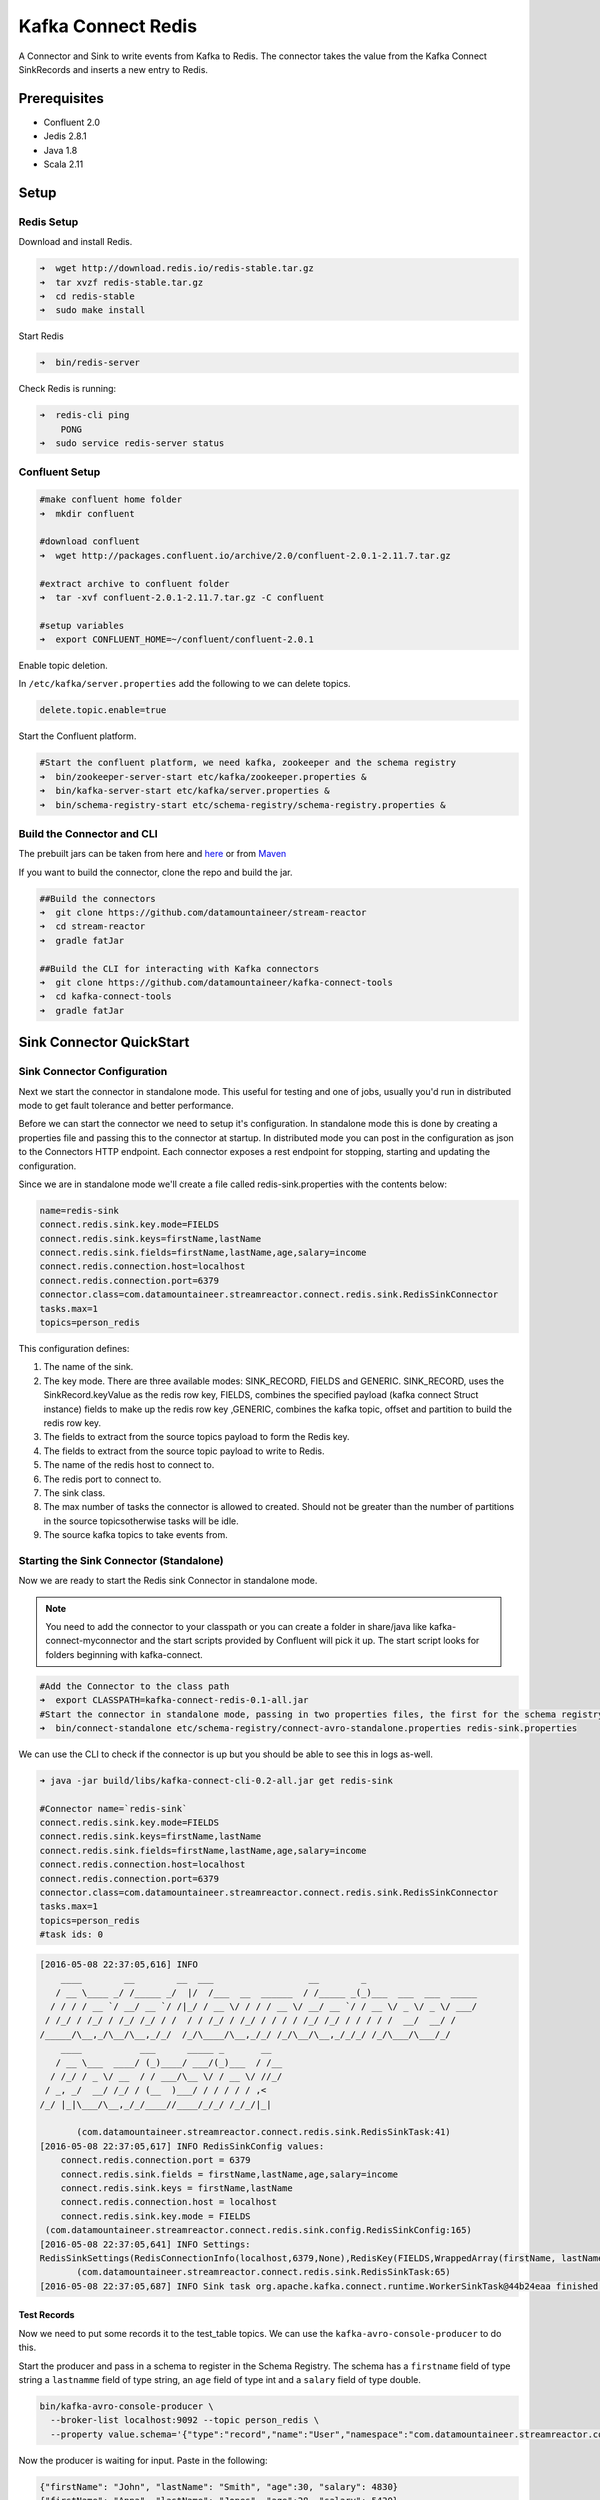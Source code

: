 Kafka Connect Redis
===================

A Connector and Sink to write events from Kafka to Redis. The connector takes the value from the Kafka Connect SinkRecords and inserts a new entry to Redis.

Prerequisites
-------------

- Confluent 2.0
- Jedis 2.8.1
- Java 1.8
- Scala 2.11

Setup
-----

Redis Setup
~~~~~~~~~~~

Download and install Redis.

.. code:: bash

    ➜  wget http://download.redis.io/redis-stable.tar.gz
    ➜  tar xvzf redis-stable.tar.gz
    ➜  cd redis-stable
    ➜  sudo make install


Start Redis

.. code:: bash

    ➜  bin/redis-server

Check Redis is running:

.. code:: bash

    ➜  redis-cli ping
        PONG
    ➜  sudo service redis-server status

Confluent Setup
~~~~~~~~~~~~~~~

.. code:: bash

    #make confluent home folder
    ➜  mkdir confluent

    #download confluent
    ➜  wget http://packages.confluent.io/archive/2.0/confluent-2.0.1-2.11.7.tar.gz

    #extract archive to confluent folder
    ➜  tar -xvf confluent-2.0.1-2.11.7.tar.gz -C confluent

    #setup variables
    ➜  export CONFLUENT_HOME=~/confluent/confluent-2.0.1

Enable topic deletion.

In ``/etc/kafka/server.properties`` add the following to we can delete
topics.

.. code:: bash

    delete.topic.enable=true

Start the Confluent platform.

.. code:: bash

    #Start the confluent platform, we need kafka, zookeeper and the schema registry
    ➜  bin/zookeeper-server-start etc/kafka/zookeeper.properties &
    ➜  bin/kafka-server-start etc/kafka/server.properties &
    ➜  bin/schema-registry-start etc/schema-registry/schema-registry.properties &

Build the Connector and CLI
~~~~~~~~~~~~~~~~~~~~~~~~~~~

The prebuilt jars can be taken from here and
`here <https://github.com/datamountaineer/kafka-connect-tools/releases>`__
or from `Maven <http://search.maven.org/#search%7Cga%7C1%7Ca%3A%22kafka-connect-cli%22>`__

If you want to build the connector, clone the repo and build the jar.

.. code:: bash

    ##Build the connectors
    ➜  git clone https://github.com/datamountaineer/stream-reactor
    ➜  cd stream-reactor
    ➜  gradle fatJar

    ##Build the CLI for interacting with Kafka connectors
    ➜  git clone https://github.com/datamountaineer/kafka-connect-tools
    ➜  cd kafka-connect-tools
    ➜  gradle fatJar

Sink Connector QuickStart
-------------------------

Sink Connector Configuration
~~~~~~~~~~~~~~~~~~~~~~~~~~~~

Next we start the connector in standalone mode. This useful for testing
and one of jobs, usually you'd run in distributed mode to get fault
tolerance and better performance.

Before we can start the connector we need to setup it's configuration.
In standalone mode this is done by creating a properties file and
passing this to the connector at startup. In distributed mode you can
post in the configuration as json to the Connectors HTTP endpoint. Each
connector exposes a rest endpoint for stopping, starting and updating the
configuration.

Since we are in standalone mode we'll create a file called
redis-sink.properties with the contents below:

.. code:: bash

    name=redis-sink
    connect.redis.sink.key.mode=FIELDS
    connect.redis.sink.keys=firstName,lastName
    connect.redis.sink.fields=firstName,lastName,age,salary=income
    connect.redis.connection.host=localhost
    connect.redis.connection.port=6379
    connector.class=com.datamountaineer.streamreactor.connect.redis.sink.RedisSinkConnector
    tasks.max=1
    topics=person_redis

This configuration defines:

1.  The name of the sink.
2.  The key mode. There are three available modes: SINK_RECORD, FIELDS and GENERIC. SINK_RECORD, uses the SinkRecord.keyValue as the redis row key, FIELDS, combines the specified payload (kafka connect Struct instance) fields to make up the redis row key ,GENERIC, combines the kafka topic, offset and partition to build the redis row key.
3.  The fields to extract from the source topics payload to form the Redis key.
4.  The fields to extract from the source topic payload to write to Redis.
5.  The name of the redis host to connect to.
6.  The redis port to connect to.
7.  The sink class.
8.  The max number of tasks the connector is allowed to created. Should not be greater than the number of partitions in the source topicsotherwise tasks will be idle.
9.  The source kafka topics to take events from.

Starting the Sink Connector (Standalone)
~~~~~~~~~~~~~~~~~~~~~~~~~~~~~~~~~~~~~~~~

Now we are ready to start the Redis sink Connector in standalone mode.

.. note:: You need to add the connector to your classpath or you can create a folder in share/java like kafka-connect-myconnector and the start scripts provided by Confluent will pick it up. The start script looks for folders beginning with kafka-connect.

.. code:: bash

    #Add the Connector to the class path
    ➜  export CLASSPATH=kafka-connect-redis-0.1-all.jar
    #Start the connector in standalone mode, passing in two properties files, the first for the schema registry, kafka and zookeeper and the second with the connector properties.
    ➜  bin/connect-standalone etc/schema-registry/connect-avro-standalone.properties redis-sink.properties

We can use the CLI to check if the connector is up but you should be able to see this in logs as-well.

.. code:: bash

    ➜ java -jar build/libs/kafka-connect-cli-0.2-all.jar get redis-sink

    #Connector name=`redis-sink`
    connect.redis.sink.key.mode=FIELDS
    connect.redis.sink.keys=firstName,lastName
    connect.redis.sink.fields=firstName,lastName,age,salary=income
    connect.redis.connection.host=localhost
    connect.redis.connection.port=6379
    connector.class=com.datamountaineer.streamreactor.connect.redis.sink.RedisSinkConnector
    tasks.max=1
    topics=person_redis
    #task ids: 0

.. code:: bash

    [2016-05-08 22:37:05,616] INFO
        ____        __        __  ___                  __        _
       / __ \____ _/ /_____ _/  |/  /___  __  ______  / /_____ _(_)___  ___  ___  _____
      / / / / __ `/ __/ __ `/ /|_/ / __ \/ / / / __ \/ __/ __ `/ / __ \/ _ \/ _ \/ ___/
     / /_/ / /_/ / /_/ /_/ / /  / / /_/ / /_/ / / / / /_/ /_/ / / / / /  __/  __/ /
    /_____/\__,_/\__/\__,_/_/  /_/\____/\__,_/_/ /_/\__/\__,_/_/_/ /_/\___/\___/_/
        ____           ___      _____ _       __
       / __ \___  ____/ (_)____/ ___/(_)___  / /__
      / /_/ / _ \/ __  / / ___/\__ \/ / __ \/ //_/
     / _, _/  __/ /_/ / (__  )___/ / / / / / ,<
    /_/ |_|\___/\__,_/_/____//____/_/_/ /_/_/|_|

           (com.datamountaineer.streamreactor.connect.redis.sink.RedisSinkTask:41)
    [2016-05-08 22:37:05,617] INFO RedisSinkConfig values:
        connect.redis.connection.port = 6379
        connect.redis.sink.fields = firstName,lastName,age,salary=income
        connect.redis.sink.keys = firstName,lastName
        connect.redis.connection.host = localhost
        connect.redis.sink.key.mode = FIELDS
     (com.datamountaineer.streamreactor.connect.redis.sink.config.RedisSinkConfig:165)
    [2016-05-08 22:37:05,641] INFO Settings:
    RedisSinkSettings(RedisConnectionInfo(localhost,6379,None),RedisKey(FIELDS,WrappedArray(firstName, lastName)),PayloadFields(false,Map(firstName -> firstName, lastName -> lastName, age -> age, salary -> income)))
           (com.datamountaineer.streamreactor.connect.redis.sink.RedisSinkTask:65)
    [2016-05-08 22:37:05,687] INFO Sink task org.apache.kafka.connect.runtime.WorkerSinkTask@44b24eaa finished initialization and start (org.apache.kafka.connect.runtime.WorkerSinkTask:155)


Test Records
^^^^^^^^^^^^

Now we need to put some records it to the test_table topics. We can use the ``kafka-avro-console-producer`` to do this.

Start the producer and pass in a schema to register in the Schema Registry. The schema has a ``firstname`` field of type string
a ``lastnamme`` field of type string, an ``age`` field of type int and a ``salary`` field of type double.

.. code:: bash

    bin/kafka-avro-console-producer \
      --broker-list localhost:9092 --topic person_redis \
      --property value.schema='{"type":"record","name":"User","namespace":"com.datamountaineer.streamreactor.connect.redis","fields":[{"name":"firstName","type":"string"},{"name":"lastName","type":"string"},{"name":"age","type":"int"},{"name":"salary","type":"double"}]}'

Now the producer is waiting for input. Paste in the following:

.. code:: bash

    {"firstName": "John", "lastName": "Smith", "age":30, "salary": 4830}
    {"firstName": "Anna", "lastName": "Jones", "age":28, "salary": 5430}

Check for records in Redis
~~~~~~~~~~~~~~~~~~~~~~~~~~

Now check the logs of the connector you should see this:

... code:: bash

Check the Redis.

.. code:: bash

    redis-cli

Now stop the connector.

Starting the Connector (Distributed)
~~~~~~~~~~~~~~~~~~~~~~~~~~~~~~~~~~~~

Connectors can be deployed distributed mode. In this mode one or many
connectors are started on the same or different hosts with the same cluster id.
The cluster id can be found in ``etc/schema-registry/connect-avro-distributed.properties.``

.. code:: bash

    # The group ID is a unique identifier for the set of workers that form a single Kafka Connect
    # cluster
    group.id=connect-cluster

For this quick-start we will just use one host.

Now start the connector in distributed mode, this time we only give it
one properties file for the kafka, zookeeper and schema registry
configurations.

.. code:: bash

    ➜  confluent-2.0.1/bin/connect-distributed confluent-2.0.1/etc/schema-registry/connect-avro-distributed.properties

Once the connector has started lets use the kafka-connect-tools cli to
post in our distributed properties file.

.. code:: bash

    ➜  java -jar build/libs/kafka-connect-cli-0.2-all.jar create redis-sink < redis-sink.properties

If you switch back to the terminal you started the Connector in you
should see the Redis sink being accepted and the task starting.


Features
--------

The Redis sink writes records from Kafka to Redis.

The sink supports:

1. Key modes - Allows for custom or automatic Redis key generation. You can specify fields in the topic payload to
   concatenate to form the key, write this a s string or Avro, or have the sink take the key value from the Kafka message.
2. Field selection - Kafka topic payload field selection is supported, allowing you to have choose selection of fields  or all fields written to redis.

Configurations
--------------

+---------------------------------+-----------+----------+-----------------------------------+
| name                            | data type | required | description                       |
+=================================+===========+==========+===================================+
|| connect.redis.sink.connection. | String    | Yes      || Specifies the Redis server.      |
|| host                           |           |          |                                   |
+---------------------------------+-----------+----------+-----------------------------------+
|| connect.redis.sink.connection. | Int       | Yes      || Specifies the Redis server port  |
|| port                           |           |          ||                                  |
|                                 |           |          || number                           |
+---------------------------------+-----------+----------+-----------------------------------+
| connect.redis.sink.connection   | String    | Yes      || Specifies the authorization      |
| password                        |           |          || password.                        |
+---------------------------------+-----------+----------+-----------------------------------+
| connect.redis.sink.key.mode     | String    | Yes      || There are three available modes: |
|                                 |           |          || SINK_RECORD, FIELDS and GENERIC. |
|                                 |           |          || uses the SinkRecord.keyValue as  |
|                                 |           |          || SINK_RECORD.                     |
|                                 |           |          || the redis row key; FIELDS -      |
|                                 |           |          || combines the specified payload   |
|                                 |           |          || (kafka connect Struct instance)  |
|                                 |           |          || fields to make up the redis row  |
|                                 |           |          || key; GENERIC- combines the kafka |
|                                 |           |          || topic, offset and partition to   |
|                                 |           |          || build the redis row key.         |
+---------------------------------+-----------+----------+-----------------------------------+
| connect.redis.sink.fields       | String    | Yes      || Specifies which fields to        |
|                                 |           |          || consider when inserting the new  |
|                                 |           |          || Redis entry. If is not set it    |
|                                 |           |          || will take all the fields present |
|                                 |           |          || in the payload. Field mapping is |
|                                 |           |          || supported; this way a payload    |
|                                 |           |          || field can be inserted into a     |
|                                 |           |          || 'mapped' column. If this setting |
|                                 |           |          || is not present it will insert all|
|                                 |           |          || fields.  Examples: * fields to be|
|                                 |           |          || used:field1,field2,field3; -     |
|                                 |           |          || Only! field1,field2 and field3   |
|                                 |           |          || will be inserted ** fields with  |
|                                 |           |          || mapping: field1=alias1,field2,   |
|                                 |           |          || field3=alias3 - Only! field1,    |
|                                 |           |          || field2 and field3 will be        |
|                                 |           |          || inserted fields with             |
|                                 |           |          || mapping:\*,field3=alias.         |
|                                 |           |          || All fields are inserted but      |
|                                 |           |          || field3 will be inserted as alias |
+---------------------------------+-----------+----------+-----------------------------------+

Example
~~~~~~~

.. code:: bash

    name=redis-sink
    connect.redis.sink.key.mode=FIELDS
    connect.redis.sink.keys=firstName,lastName
    connect.redis.sink.fields=firstName,lastName,age,salary=income
    connect.redis.connection.host=localhost
    connect.redis.connection.port=6379
    connector.class=com.datamountaineer.streamreactor.connect.redis.sink.RedisSinkConnector
    tasks.max=1
    topics=person_redis

Schema Evolution
----------------

TODO

Deployment Guidelines
---------------------

TODO

TroubleShooting
---------------

TODO
